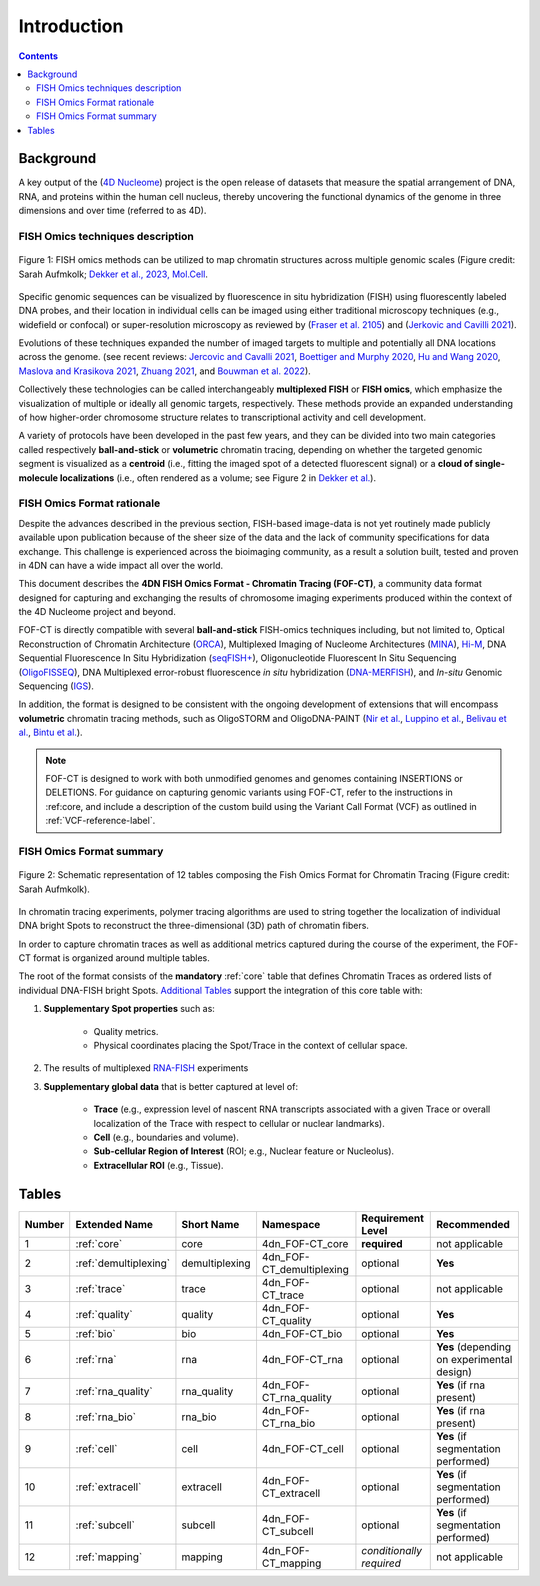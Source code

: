 Introduction
============

.. contents::
Background
----------
A key output of the (`4D Nucleome <https://www.4dnucleome.org/>`_) project is the open release of datasets that measure the spatial arrangement of DNA, RNA, and proteins within the human cell nucleus, thereby uncovering the functional dynamics of the genome in three dimensions and over time (referred to as 4D).

FISH Omics techniques description
^^^^^^^^^^^^^^^^^^^^^^^^^^^^^^^^^

.. figure:: images/MolBio_Fig1_Aufmkolk_final_600dpi.jpg
  :class: shadow-image
  :width: 100%
  :align: center

  Figure 1: FISH omics methods can be utilized to map chromatin structures across multiple genomic scales (Figure credit: Sarah Aufmkolk; `Dekker et al., 2023, Mol.Cell <https://doi.org/10.1016/j.molcel.2023.06.018>`_.


Specific genomic sequences can be visualized by fluorescence in situ hybridization (FISH) using fluorescently labeled DNA probes, and their location in individual cells can be imaged using either traditional microscopy techniques (e.g., widefield or confocal) or super-resolution microscopy as reviewed by (`Fraser et al. 2105 <https://doi.org/10.1128/MMBR.00006-15>`_) and (`Jerkovic and Cavilli 2021 <https://doi.org/10.1038/s41580-021-00362-w>`_).

Evolutions of these techniques expanded the number of imaged targets to multiple and potentially all DNA locations across the genome. (see recent reviews: `Jercovic and Cavalli 2021 <https://doi.org/10.1038/s41580-021-00362-w>`_, `Boettiger and Murphy 2020 <https://doi.org/10.1016/j.tig.2019.12.010>`_, `Hu and Wang 2020 <https://doi.org/10.1016/j.tcb.2020.10.006>`_, `Maslova and Krasikova 2021 <https://doi.org/10.3389/fcell.2021.753097>`_, 
`Zhuang 2021 <https://doi.org/10.1038/s41592-020-01037-8>`_, and `Bouwman et al. 2022 <https://doi.org/10.1016/j.molcel.2023.06.018>`_).

Collectively these technologies can be called interchangeably **multiplexed FISH** or **FISH omics**, which emphasize the visualization of multiple or ideally all genomic targets, respectively. These methods provide an expanded understanding of how higher-order chromosome structure relates to transcriptional activity and cell development.

A variety of protocols have been developed in the past few years, and they can be divided into two main categories called respectively **ball-and-stick** or **volumetric** chromatin tracing, depending on whether the targeted genomic segment is visualized as a **centroid** (i.e., fitting the imaged spot of a detected fluorescent signal) or a **cloud of single-molecule localizations** (i.e., often rendered as a volume; see Figure 2 in `Dekker et al. <https://doi.org/10.1016/j.molcel.2023.06.018>`_).

FISH Omics Format rationale
^^^^^^^^^^^^^^^^^^^^^^^^^^^
Despite the advances described in the previous section, FISH-based image-data is not yet routinely made publicly available upon publication because of the sheer size of the data and the lack of community specifications for data exchange. This challenge is experienced across the bioimaging community, as a result a solution built, tested and proven in 4DN can have a wide impact all over the world.

This document describes the **4DN FISH Omics Format - Chromatin
Tracing (FOF-CT)**, a community data format designed for capturing and
exchanging the results of chromosome imaging experiments produced within
the context of the 4D Nucleome project and beyond. 

FOF-CT is directly compatible with several **ball-and-stick** FISH-omics techniques including, but not limited to, Optical Reconstruction of Chromatin Architecture (`ORCA <https://doi.org/10.1038/s41596-020-00478-x>`_), Multiplexed Imaging of
Nucleome Architectures (`MINA <https://doi.org/10.1038/s41596-021-00518-0>`_), `Hi-M <https://doi.org/10.1016/j.molcel.2019.01.011>`_, DNA Sequential Fluorescence In Situ Hybridization (`seqFISH+ <https://doi.org/10.1038/s41586-019-1049-y>`_), Oligonucleotide Fluorescent In Situ Sequencing (`OligoFISSEQ <https://doi.org/10.1038/s41592-020-0890-0>`_), DNA Multiplexed error-robust fluorescence *in situ* hybridization (`DNA-MERFISH <https://doi.org/10.1016/j.cell.2020.07.032>`_), and *In-situ* Genomic Sequencing (`IGS <https://doi.org/10.1126/science.aay3446>`_). 

In addition, the format is designed to be consistent with the ongoing development of extensions that will encompass **volumetric** chromatin tracing methods, such as OligoSTORM and OligoDNA-PAINT 
(`Nir et al. <https://doi.org/10.1371/journal.pgen.1007872>`_, `Luppino et al. <https://doi.org/10.1038/s41588-020-0647-9>`_, `Belivau et al. <https://doi.org/10.1007/978-1-4939-7265-4_19>`_, `Bintu et al. <https://doi.org/10.1126/science.aau1783>`_).

.. note:: FOF-CT is designed to work with both unmodified genomes and genomes containing INSERTIONS or DELETIONS. For guidance on capturing genomic variants using FOF-CT, refer to the instructions in :ref:core, and include a description of the custom build using the Variant Call Format (VCF) as outlined in :ref:`VCF-reference-label`.

FISH Omics Format summary
^^^^^^^^^^^^^^^^^^^^^^^^^

.. figure:: images/FOFbasCT_figure.png
  :class: shadow-image
  :width: 100%
  :align: center

  Figure 2: Schematic representation of 12 tables composing the Fish Omics Format for Chromatin Tracing (Figure credit: Sarah Aufmkolk).


In chromatin tracing experiments, polymer tracing algorithms are used to
string together the localization of individual DNA bright Spots to
reconstruct the three-dimensional (3D) path of chromatin fibers. 

In order to capture chromatin traces as well as additional metrics captured during the course of the experiment, the FOF-CT format is organized around multiple tables.

The root of the format consists of the **mandatory** :ref:`core` table that defines Chromatin Traces as ordered lists of individual DNA-FISH bright Spots. `Additional Tables <#Tables>`_ support the integration of this core table with:

#. **Supplementary Spot properties** such as: 

	* Quality metrics. 
	* Physical coordinates placing the Spot/Trace in the context of cellular space.


#. The results of multiplexed `RNA-FISH <https://doi.org/10.1073/pnas.1912459116>`_ experiments 

#. **Supplementary global data** that is better captured at level of:

	* **Trace** (e.g., expression level of nascent RNA transcripts associated with a given Trace or overall localization of the Trace with respect to cellular or nuclear landmarks).
	* **Cell** (e.g., boundaries and volume).
	* **Sub-cellular Region of Interest** (ROI; e.g., Nuclear feature or Nucleolus).
	* **Extracellular ROI** (e.g., Tissue).

.. _table-reference-label:
Tables
------

.. list-table::
  :header-rows: 1

  * - Number
    - Extended Name
    - Short Name
    - Namespace
    - Requirement Level
    - Recommended
  * - 1
    - :ref:`core`
    - core
    - 4dn_FOF-CT_core
    - **required**
    - not applicable
  * - 2
    - :ref:`demultiplexing`
    - demultiplexing
    - 4dn_FOF-CT_demultiplexing
    - optional
    - **Yes**
  * - 3
    - :ref:`trace`
    - trace
    - 4dn_FOF-CT_trace
    - optional
    - not applicable
  * - 4
    - :ref:`quality`
    - quality
    - 4dn_FOF-CT_quality
    - optional
    - **Yes**
  * - 5
    - :ref:`bio`
    - bio
    - 4dn_FOF-CT_bio
    - optional
    - **Yes**
  * - 6
    - :ref:`rna`
    - rna
    - 4dn_FOF-CT_rna
    - optional
    - **Yes** (depending on experimental design)
  * - 7
    - :ref:`rna_quality`
    - rna_quality
    - 4dn_FOF-CT_rna_quality
    - optional
    - **Yes** (if rna present)
  * - 8
    - :ref:`rna_bio`
    - rna_bio
    - 4dn_FOF-CT_rna_bio
    - optional
    - **Yes** (if rna present)    
  * - 9
    - :ref:`cell`
    - cell
    - 4dn_FOF-CT_cell
    - optional
    - **Yes** (if segmentation performed)
  * - 10
    - :ref:`extracell`
    - extracell
    - 4dn_FOF-CT_extracell
    - optional
    - **Yes** (if segmentation performed)
  * - 11
    - :ref:`subcell`
    - subcell
    - 4dn_FOF-CT_subcell
    - optional
    - **Yes** (if segmentation performed)    
  * - 12
    - :ref:`mapping`
    - mapping
    - 4dn_FOF-CT_mapping
    - *conditionally required*
    - not applicable